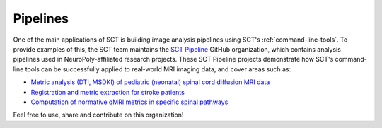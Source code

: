 Pipelines
#########

One of the main applications of SCT is building image analysis pipelines using SCT's :ref:`command-line-tools`. To provide examples of this, the SCT team maintains the `SCT Pipeline <https://github.com/sct-pipeline>`_ GitHub organization, which contains analysis pipelines used in NeuroPoly-affiliated research projects. These SCT Pipeline projects demonstrate how SCT's command-line tools can be successfully applied to real-world MRI imaging data, and cover areas such as:

- `Metric analysis (DTI, MSDKI) of pediatric (neonatal) spinal cord diffusion MRI data <https://github.com/sct-pipeline/pediatric-genova>`_
- `Registration and metric extraction for stroke patients <https://github.com/sct-pipeline/levin-stroke>`_
- `Computation of normative qMRI metrics in specific spinal pathways <https://github.com/sct-pipeline/normative-metrics>`_

Feel free to use, share and contribute on this organization!
